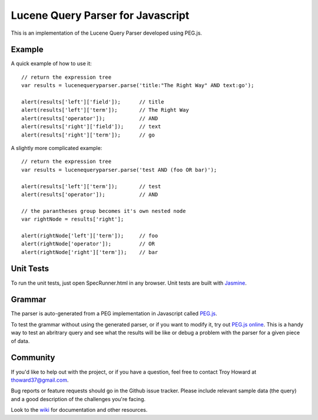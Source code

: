 ========================================
Lucene Query Parser for Javascript
========================================

This is an implementation of the Lucene Query Parser developed using PEG.js. 

Example
========================================

A quick example of how to use it::

  // return the expression tree 
  var results = lucenequeryparser.parse('title:"The Right Way" AND text:go');
  
  alert(results['left']['field']);      // title
  alert(results['left']['term']);       // The Right Way
  alert(results['operator']);           // AND
  alert(results['right']['field']);     // text
  alert(results['right']['term']);      // go

  
A slightly more complicated example::

  // return the expression tree 
  var results = lucenequeryparser.parse('test AND (foo OR bar)');

  alert(results['left']['term']);       // test
  alert(results['operator']);           // AND

  // the parantheses group becomes it's own nested node
  var rightNode = results['right'];  

  alert(rightNode['left']['term']);     // foo
  alert(rightNode['operator']);         // OR
  alert(rightNode['right']['term']);    // bar
  
  
Unit Tests
========================================

To run the unit tests, just open SpecRunner.html in any browser. Unit tests are built with 
`Jasmine  <http://pivotal.github.com/jasmine/>`_.



Grammar 
========================================

The parser is auto-generated from a PEG implementation in Javascript called 
`PEG.js   <http://pegjs.majda.cz/>`_.


To test the grammar without using the generated parser, or if you want to modify it, try out `PEG.js
online <http://pegjs.majda.cz/online>`_. This is a handy way to test an abritrary query and see 
what the results will be like or debug a problem with the parser for a given piece of data. 



Community
========================================

If you'd like to help out with the project, or if you have a question, feel free to contact 
Troy Howard at thoward37@gmail.com. 

Bug reports or feature requests should go in the Github issue tracker. Please include relevant 
sample data (the query) and a good description of the challenges you're facing.

Look to the `wiki  <https://github.com/thoward/lucene-query-parser.js/wiki>`_ for documentation and other resources. 
